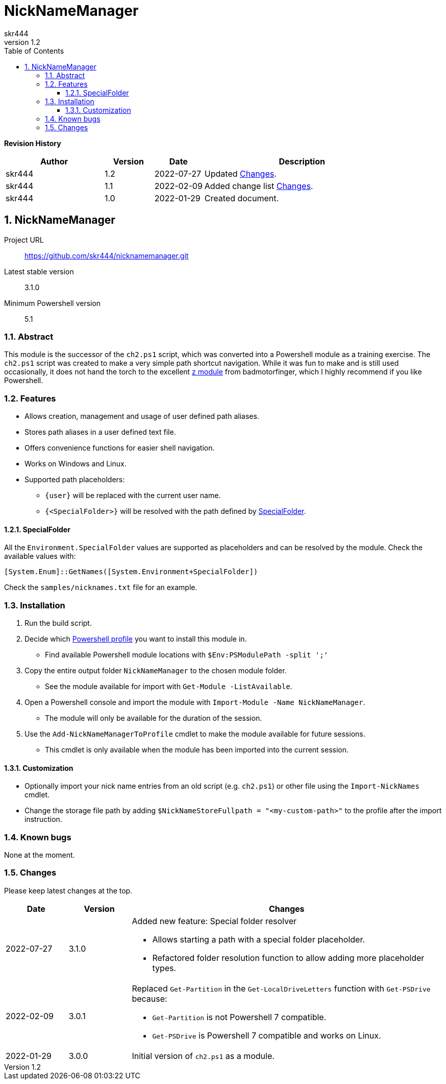 = NickNameManager
:author: skr444
:docdate: 
:doctype: book
:source-highlighter: rouge
:revnumber: 1.2
:description: This document describes the NickNameManager Powershell module.
:keywords: powershell, module, nicknamemanager
:toc: right
:toclevels: 3
:sectnums:
:sectnumlevels: 5
:chapter-label:

:url-git-repository: https://github.com/skr444/nicknamemanager.git
:url-z-module: https://github.com/badmotorfinger/z
:url-ps-profile-docs: https://docs.microsoft.com/en-us/powershell/module/microsoft.powershell.core/about/about_profiles?view=powershell-7.2

*[big]#Revision History#*

[cols="2,1,1,4"]
|===
| Author | Version | Date | Description

| skr444
| 1.2
| 2022-07-27
| Updated <<Changes>>.

| skr444
| 1.1
| 2022-02-09
| Added change list <<Changes>>.

| skr444
| 1.0
| 2022-01-29
| Created document.
|===

== NickNameManager

Project URL:: {url-git-repository}
Latest stable version:: 3.1.0
Minimum Powershell version:: 5.1

=== Abstract

This module is the successor of the `ch2.ps1` script, which was converted into a Powershell module as a training exercise.
The `ch2.ps1` script was created to make a very simple path shortcut navigation.
While it was fun to make and is still used occasionally, it does not hand the torch to the excellent {url-z-module}[z module] from badmotorfinger, which I highly recommend if you like Powershell.

=== Features

- Allows creation, management and usage of user defined path aliases.
- Stores path aliases in a user defined text file.
- Offers convenience functions for easier shell navigation.
- Works on Windows and Linux.
- Supported path placeholders:
** `{user}` will be replaced with the current user name.
** `{<SpecialFolder>}` will be resolved with the path defined by <<SpecialFolder>>.

==== SpecialFolder

All the `Environment.SpecialFolder` values are supported as placeholders and can be resolved by the module.
Check the available values with:

[.big]
[source,powershell,linenums]
----
[System.Enum]::GetNames([System.Environment+SpecialFolder])
----

Check the `samples/nicknames.txt` file for an example.

=== Installation

. Run the build script.
. Decide which {url-ps-profile-docs}[Powershell profile] you want to install this module in.
  - Find available Powershell module locations with `$Env:PSModulePath -split ';'`
. Copy the entire output folder `NickNameManager` to the chosen module folder.
  - See the module available for import with `Get-Module -ListAvailable`.
. Open a Powershell console and import the module with `Import-Module -Name NickNameManager`.
  - The module will only be available for the duration of the session.
. Use the `Add-NickNameManagerToProfile` cmdlet to make the module available for future sessions.
  - This cmdlet is only available when the module has been imported into the current session.

==== Customization

- Optionally import your nick name entries from an old script (e.g. `ch2.ps1`) or other file using the `Import-NickNames` cmdlet.
- Change the storage file path by adding `$NickNameStoreFullpath = "<my-custom-path>"` to the profile after the import instruction.

=== Known bugs

None at the moment.

=== Changes

Please keep latest changes at the top.

[cols="1,1,5a"]
|===
| Date | Version | Changes

| 2022-07-27
| 3.1.0
| Added new feature: Special folder resolver

  - Allows starting a path with a special folder placeholder.
  - Refactored folder resolution function to allow adding more placeholder types.

| 2022-02-09
| 3.0.1
| Replaced `Get-Partition` in the `Get-LocalDriveLetters` function with `Get-PSDrive` because:
  
  - `Get-Partition` is not Powershell 7 compatible.
  - `Get-PSDrive` is Powershell 7 compatible and works on Linux.

| 2022-01-29
| 3.0.0
| Initial version of `ch2.ps1` as a module.
|===
